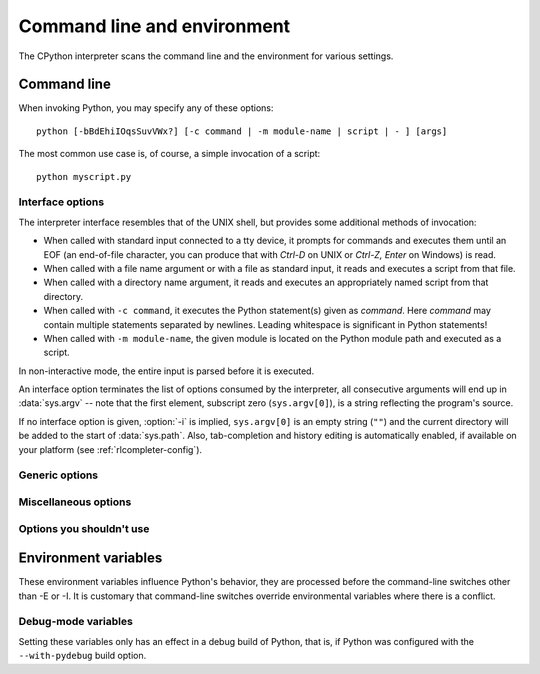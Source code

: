 .. highlightlang:: none

.. ATTENTION: You probably should update Misc/python.man, too, if you modify
.. this file.

.. _using-on-general:

Command line and environment
============================

The CPython interpreter scans the command line and the environment for various
settings.

.. impl-detail::

   Other implementations' command line schemes may differ.  See
   :ref:`implementations` for further resources.


.. _using-on-cmdline:

Command line
------------

When invoking Python, you may specify any of these options::

    python [-bBdEhiIOqsSuvVWx?] [-c command | -m module-name | script | - ] [args]

The most common use case is, of course, a simple invocation of a script::

    python myscript.py


.. _using-on-interface-options:

Interface options
~~~~~~~~~~~~~~~~~

The interpreter interface resembles that of the UNIX shell, but provides some
additional methods of invocation:

* When called with standard input connected to a tty device, it prompts for
  commands and executes them until an EOF (an end-of-file character, you can
  produce that with *Ctrl-D* on UNIX or *Ctrl-Z, Enter* on Windows) is read.
* When called with a file name argument or with a file as standard input, it
  reads and executes a script from that file.
* When called with a directory name argument, it reads and executes an
  appropriately named script from that directory.
* When called with ``-c command``, it executes the Python statement(s) given as
  *command*.  Here *command* may contain multiple statements separated by
  newlines. Leading whitespace is significant in Python statements!
* When called with ``-m module-name``, the given module is located on the
  Python module path and executed as a script.

In non-interactive mode, the entire input is parsed before it is executed.

An interface option terminates the list of options consumed by the interpreter,
all consecutive arguments will end up in :data:`sys.argv` -- note that the first
element, subscript zero (``sys.argv[0]``), is a string reflecting the program's
source.

.. cmdoption:: -c <command>

   Execute the Python code in *command*.  *command* can be one or more
   statements separated by newlines, with significant leading whitespace as in
   normal module code.

   If this option is given, the first element of :data:`sys.argv` will be
   ``"-c"`` and the current directory will be added to the start of
   :data:`sys.path` (allowing modules in that directory to be imported as top
   level modules).


.. cmdoption:: -m <module-name>

   Search :data:`sys.path` for the named module and execute its contents as
   the :mod:`__main__` module.

   Since the argument is a *module* name, you must not give a file extension
   (``.py``).  The ``module-name`` should be a valid Python module name, but
   the implementation may not always enforce this (e.g. it may allow you to
   use a name that includes a hyphen).

   Package names (including namespace packages) are also permitted. When a
   package name is supplied instead
   of a normal module, the interpreter will execute ``<pkg>.__main__`` as
   the main module. This behaviour is deliberately similar to the handling
   of directories and zipfiles that are passed to the interpreter as the
   script argument.

   .. note::

      This option cannot be used with built-in modules and extension modules
      written in C, since they do not have Python module files. However, it
      can still be used for precompiled modules, even if the original source
      file is not available.

   If this option is given, the first element of :data:`sys.argv` will be the
   full path to the module file (while the module file is being located, the
   first element will be set to ``"-m"``). As with the :option:`-c` option,
   the current directory will be added to the start of :data:`sys.path`.

   Many standard library modules contain code that is invoked on their execution
   as a script.  An example is the :mod:`timeit` module::

       python -mtimeit -s 'setup here' 'benchmarked code here'
       python -mtimeit -h # for details

   .. seealso::
      :func:`runpy.run_module`
         Equivalent functionality directly available to Python code

      :pep:`338` -- Executing modules as scripts


   .. versionchanged:: 3.1
      Supply the package name to run a ``__main__`` submodule.

   .. versionchanged:: 3.4
      namespace packages are also supported


.. describe:: -

   Read commands from standard input (:data:`sys.stdin`).  If standard input is
   a terminal, :option:`-i` is implied.

   If this option is given, the first element of :data:`sys.argv` will be
   ``"-"`` and the current directory will be added to the start of
   :data:`sys.path`.


.. describe:: <script>

   Execute the Python code contained in *script*, which must be a filesystem
   path (absolute or relative) referring to either a Python file, a directory
   containing a ``__main__.py`` file, or a zipfile containing a
   ``__main__.py`` file.

   If this option is given, the first element of :data:`sys.argv` will be the
   script name as given on the command line.

   If the script name refers directly to a Python file, the directory
   containing that file is added to the start of :data:`sys.path`, and the
   file is executed as the :mod:`__main__` module.

   If the script name refers to a directory or zipfile, the script name is
   added to the start of :data:`sys.path` and the ``__main__.py`` file in
   that location is executed as the :mod:`__main__` module.


If no interface option is given, :option:`-i` is implied, ``sys.argv[0]`` is
an empty string (``""``) and the current directory will be added to the
start of :data:`sys.path`.  Also, tab-completion and history editing is
automatically enabled, if available on your platform (see
:ref:`rlcompleter-config`).

.. versionchanged:: 3.4
   Automatic enabling of tab-completion and history editing.

.. seealso::  :ref:`tut-invoking`


Generic options
~~~~~~~~~~~~~~~

.. cmdoption:: -?
               -h
               --help

   Print a short description of all command line options.


.. cmdoption:: -V
               --version

   Print the Python version number and exit.  Example output could be::

       Python 3.0


.. _using-on-misc-options:

Miscellaneous options
~~~~~~~~~~~~~~~~~~~~~

.. cmdoption:: -b

   Issue a warning when comparing str and bytes. Issue an error when the
   option is given twice (:option:`-bb`).


.. cmdoption:: -B

   If given, Python won't try to write ``.pyc`` or ``.pyo`` files on the
   import of source modules.  See also :envvar:`PYTHONDONTWRITEBYTECODE`.


.. cmdoption:: -d

   Turn on parser debugging output (for wizards only, depending on compilation
   options).  See also :envvar:`PYTHONDEBUG`.


.. cmdoption:: -E

   Ignore all :envvar:`PYTHON*` environment variables, e.g.
   :envvar:`PYTHONPATH` and :envvar:`PYTHONHOME`, that might be set.


.. cmdoption:: -i

   When a script is passed as first argument or the :option:`-c` option is used,
   enter interactive mode after executing the script or the command, even when
   :data:`sys.stdin` does not appear to be a terminal.  The
   :envvar:`PYTHONSTARTUP` file is not read.

   This can be useful to inspect global variables or a stack trace when a script
   raises an exception.  See also :envvar:`PYTHONINSPECT`.


.. cmdoption:: -I

   Run Python in isolated mode. This also implies -E and -s.
   In isolated mode :data:`sys.path` contains neither the script's directory nor
   the user's site-packages directory. All :envvar:`PYTHON*` environment
   variables are ignored, too. Further restrictions may be imposed to prevent
   the user from injecting malicious code.

   .. versionadded:: 3.4


.. cmdoption:: -O

   Turn on basic optimizations.  This changes the filename extension for
   compiled (:term:`bytecode`) files from ``.pyc`` to ``.pyo``.  See also
   :envvar:`PYTHONOPTIMIZE`.


.. cmdoption:: -OO

   Discard docstrings in addition to the :option:`-O` optimizations.


.. cmdoption:: -q

   Don't display the copyright and version messages even in interactive mode.

   .. versionadded:: 3.2


.. cmdoption:: -R

   Kept for compatibility.  On Python 3.3 and greater, hash randomization is
   turned on by default.

   On previous versions of Python, this option turns on hash randomization,
   so that the :meth:`__hash__` values of str, bytes and datetime
   are "salted" with an unpredictable random value.  Although they remain
   constant within an individual Python process, they are not predictable
   between repeated invocations of Python.

   Hash randomization is intended to provide protection against a
   denial-of-service caused by carefully-chosen inputs that exploit the worst
   case performance of a dict construction, O(n^2) complexity.  See
   http://www.ocert.org/advisories/ocert-2011-003.html for details.

   :envvar:`PYTHONHASHSEED` allows you to set a fixed value for the hash
   seed secret.

   .. versionadded:: 3.2.3


.. cmdoption:: -s

   Don't add the :data:`user site-packages directory <site.USER_SITE>` to
   :data:`sys.path`.

   .. seealso::

      :pep:`370` -- Per user site-packages directory


.. cmdoption:: -S

   Disable the import of the module :mod:`site` and the site-dependent
   manipulations of :data:`sys.path` that it entails.  Also disable these
   manipulations if :mod:`site` is explicitly imported later (call
   :func:`site.main` if you want them to be triggered).


.. cmdoption:: -u

   Force the binary layer of the stdout and stderr streams (which is
   available as their ``buffer`` attribute) to be unbuffered. The text I/O
   layer will still be line-buffered if writing to the console, or
   block-buffered if redirected to a non-interactive file.

   See also :envvar:`PYTHONUNBUFFERED`.


.. cmdoption:: -v

   Print a message each time a module is initialized, showing the place
   (filename or built-in module) from which it is loaded.  When given twice
   (:option:`-vv`), print a message for each file that is checked for when
   searching for a module.  Also provides information on module cleanup at exit.
   See also :envvar:`PYTHONVERBOSE`.


.. cmdoption:: -W arg

   Warning control.  Python's warning machinery by default prints warning
   messages to :data:`sys.stderr`.  A typical warning message has the following
   form::

       file:line: category: message

   By default, each warning is printed once for each source line where it
   occurs.  This option controls how often warnings are printed.

   Multiple :option:`-W` options may be given; when a warning matches more than
   one option, the action for the last matching option is performed.  Invalid
   :option:`-W` options are ignored (though, a warning message is printed about
   invalid options when the first warning is issued).

   Warnings can also be controlled from within a Python program using the
   :mod:`warnings` module.

   The simplest form of argument is one of the following action strings (or a
   unique abbreviation):

   ``ignore``
      Ignore all warnings.
   ``default``
      Explicitly request the default behavior (printing each warning once per
      source line).
   ``all``
      Print a warning each time it occurs (this may generate many messages if a
      warning is triggered repeatedly for the same source line, such as inside a
      loop).
   ``module``
      Print each warning only the first time it occurs in each module.
   ``once``
      Print each warning only the first time it occurs in the program.
   ``error``
      Raise an exception instead of printing a warning message.

   The full form of argument is::

       action:message:category:module:line

   Here, *action* is as explained above but only applies to messages that match
   the remaining fields.  Empty fields match all values; trailing empty fields
   may be omitted.  The *message* field matches the start of the warning message
   printed; this match is case-insensitive.  The *category* field matches the
   warning category.  This must be a class name; the match tests whether the
   actual warning category of the message is a subclass of the specified warning
   category.  The full class name must be given.  The *module* field matches the
   (fully-qualified) module name; this match is case-sensitive.  The *line*
   field matches the line number, where zero matches all line numbers and is
   thus equivalent to an omitted line number.

   .. seealso::
      :mod:`warnings` -- the warnings module

      :pep:`230` -- Warning framework

      :envvar:`PYTHONWARNINGS`


.. cmdoption:: -x

   Skip the first line of the source, allowing use of non-Unix forms of
   ``#!cmd``.  This is intended for a DOS specific hack only.

   .. note:: The line numbers in error messages will be off by one.


.. cmdoption:: -X

   Reserved for various implementation-specific options.  CPython currently
   defines the following possible values:

   * ``-X faulthandler`` to enable :mod:`faulthandler`;
   * ``-X showrefcount`` to enable the output of the total reference count
     and memory blocks (only works on debug builds);
   * ``-X tracemalloc`` to start tracing Python memory allocations using the
     :mod:`tracemalloc` module. By default, only the most recent frame is
     stored in a traceback of a trace. Use ``-X tracemalloc=NFRAME`` to start
     tracing with a traceback limit of *NFRAME* frames. See the
     :func:`tracemalloc.start` for more information.

   It also allows to pass arbitrary values and retrieve them through the
   :data:`sys._xoptions` dictionary.

   .. versionchanged:: 3.2
      It is now allowed to pass :option:`-X` with CPython.

   .. versionadded:: 3.3
      The ``-X faulthandler`` option.

   .. versionadded:: 3.4
      The ``-X showrefcount`` and ``-X tracemalloc`` options.


Options you shouldn't use
~~~~~~~~~~~~~~~~~~~~~~~~~

.. cmdoption:: -J

   Reserved for use by Jython_.

.. _Jython: http://jython.org


.. _using-on-envvars:

Environment variables
---------------------

These environment variables influence Python's behavior, they are processed
before the command-line switches other than -E or -I.  It is customary that
command-line switches override environmental variables where there is a
conflict.

.. envvar:: PYTHONHOME

   Change the location of the standard Python libraries.  By default, the
   libraries are searched in :file:`{prefix}/lib/python{version}` and
   :file:`{exec_prefix}/lib/python{version}`, where :file:`{prefix}` and
   :file:`{exec_prefix}` are installation-dependent directories, both defaulting
   to :file:`/usr/local`.

   When :envvar:`PYTHONHOME` is set to a single directory, its value replaces
   both :file:`{prefix}` and :file:`{exec_prefix}`.  To specify different values
   for these, set :envvar:`PYTHONHOME` to :file:`{prefix}:{exec_prefix}`.


.. envvar:: PYTHONPATH

   Augment the default search path for module files.  The format is the same as
   the shell's :envvar:`PATH`: one or more directory pathnames separated by
   :data:`os.pathsep` (e.g. colons on Unix or semicolons on Windows).
   Non-existent directories are silently ignored.

   In addition to normal directories, individual :envvar:`PYTHONPATH` entries
   may refer to zipfiles containing pure Python modules (in either source or
   compiled form). Extension modules cannot be imported from zipfiles.

   The default search path is installation dependent, but generally begins with
   :file:`{prefix}/lib/python{version}` (see :envvar:`PYTHONHOME` above).  It
   is *always* appended to :envvar:`PYTHONPATH`.

   An additional directory will be inserted in the search path in front of
   :envvar:`PYTHONPATH` as described above under
   :ref:`using-on-interface-options`. The search path can be manipulated from
   within a Python program as the variable :data:`sys.path`.


.. envvar:: PYTHONSTARTUP

   If this is the name of a readable file, the Python commands in that file are
   executed before the first prompt is displayed in interactive mode.  The file
   is executed in the same namespace where interactive commands are executed so
   that objects defined or imported in it can be used without qualification in
   the interactive session.  You can also change the prompts :data:`sys.ps1` and
   :data:`sys.ps2` and the hook :data:`sys.__interactivehook__` in this file.


.. envvar:: PYTHONOPTIMIZE

   If this is set to a non-empty string it is equivalent to specifying the
   :option:`-O` option.  If set to an integer, it is equivalent to specifying
   :option:`-O` multiple times.


.. envvar:: PYTHONDEBUG

   If this is set to a non-empty string it is equivalent to specifying the
   :option:`-d` option.  If set to an integer, it is equivalent to specifying
   :option:`-d` multiple times.


.. envvar:: PYTHONINSPECT

   If this is set to a non-empty string it is equivalent to specifying the
   :option:`-i` option.

   This variable can also be modified by Python code using :data:`os.environ`
   to force inspect mode on program termination.


.. envvar:: PYTHONUNBUFFERED

   If this is set to a non-empty string it is equivalent to specifying the
   :option:`-u` option.


.. envvar:: PYTHONVERBOSE

   If this is set to a non-empty string it is equivalent to specifying the
   :option:`-v` option.  If set to an integer, it is equivalent to specifying
   :option:`-v` multiple times.


.. envvar:: PYTHONCASEOK

   If this is set, Python ignores case in :keyword:`import` statements.  This
   only works on Windows and OS X.


.. envvar:: PYTHONDONTWRITEBYTECODE

   If this is set to a non-empty string, Python won't try to write ``.pyc`` or
   ``.pyo`` files on the import of source modules.  This is equivalent to
   specifying the :option:`-B` option.


.. envvar:: PYTHONHASHSEED

   If this variable is not set or set to ``random``, a random value is used
   to seed the hashes of str, bytes and datetime objects.

   If :envvar:`PYTHONHASHSEED` is set to an integer value, it is used as a fixed
   seed for generating the hash() of the types covered by the hash
   randomization.

   Its purpose is to allow repeatable hashing, such as for selftests for the
   interpreter itself, or to allow a cluster of python processes to share hash
   values.

   The integer must be a decimal number in the range [0,4294967295].  Specifying
   the value 0 will disable hash randomization.

   .. versionadded:: 3.2.3


.. envvar:: PYTHONIOENCODING

   If this is set before running the interpreter, it overrides the encoding used
   for stdin/stdout/stderr, in the syntax ``encodingname:errorhandler``.  Both
   the ``encodingname`` and the ``:errorhandler`` parts are optional and have
   the same meaning as in :func:`str.encode`.

   For stderr, the ``:errorhandler`` part is ignored; the handler will always be
   ``'backslashreplace'``.

   .. versionchanged:: 3.4
      The ``encodingname`` part is now optional.


.. envvar:: PYTHONNOUSERSITE

   If this is set, Python won't add the :data:`user site-packages directory
   <site.USER_SITE>` to :data:`sys.path`.

   .. seealso::

      :pep:`370` -- Per user site-packages directory


.. envvar:: PYTHONUSERBASE

   Defines the :data:`user base directory <site.USER_BASE>`, which is used to
   compute the path of the :data:`user site-packages directory <site.USER_SITE>`
   and :ref:`Distutils installation paths <inst-alt-install-user>` for
   ``python setup.py install --user``.

   .. seealso::

      :pep:`370` -- Per user site-packages directory


.. envvar:: PYTHONEXECUTABLE

   If this environment variable is set, ``sys.argv[0]`` will be set to its
   value instead of the value got through the C runtime.  Only works on
   Mac OS X.

.. envvar:: PYTHONWARNINGS

   This is equivalent to the :option:`-W` option. If set to a comma
   separated string, it is equivalent to specifying :option:`-W` multiple
   times.

.. envvar:: PYTHONFAULTHANDLER

   If this environment variable is set to a non-empty string,
   :func:`faulthandler.enable` is called at startup: install a handler for
   :const:`SIGSEGV`, :const:`SIGFPE`, :const:`SIGABRT`, :const:`SIGBUS` and
   :const:`SIGILL` signals to dump the Python traceback.  This is equivalent to
   :option:`-X` ``faulthandler`` option.

   .. versionadded:: 3.3


.. envvar:: PYTHONTRACEMALLOC

   If this environment variable is set to a non-empty string, start tracing
   Python memory allocations using the :mod:`tracemalloc` module. The value of
   the variable is the maximum number of frames stored in a traceback of a
   trace. For example, ``PYTHONTRACEMALLOC=1`` stores only the most recent
   frame. See the :func:`tracemalloc.start` for more information.

   .. versionadded:: 3.4


.. envvar:: PYTHONASYNCIODEBUG

   If this environment variable is set to a non-empty string, enable the
   :ref:`debug mode <asyncio-debug-mode>` of the :mod:`asyncio` module.

   .. versionadded:: 3.4


Debug-mode variables
~~~~~~~~~~~~~~~~~~~~

Setting these variables only has an effect in a debug build of Python, that is,
if Python was configured with the ``--with-pydebug`` build option.

.. envvar:: PYTHONTHREADDEBUG

   If set, Python will print threading debug info.


.. envvar:: PYTHONDUMPREFS

   If set, Python will dump objects and reference counts still alive after
   shutting down the interpreter.


.. envvar:: PYTHONMALLOCSTATS

   If set, Python will print memory allocation statistics every time a new
   object arena is created, and on shutdown.
